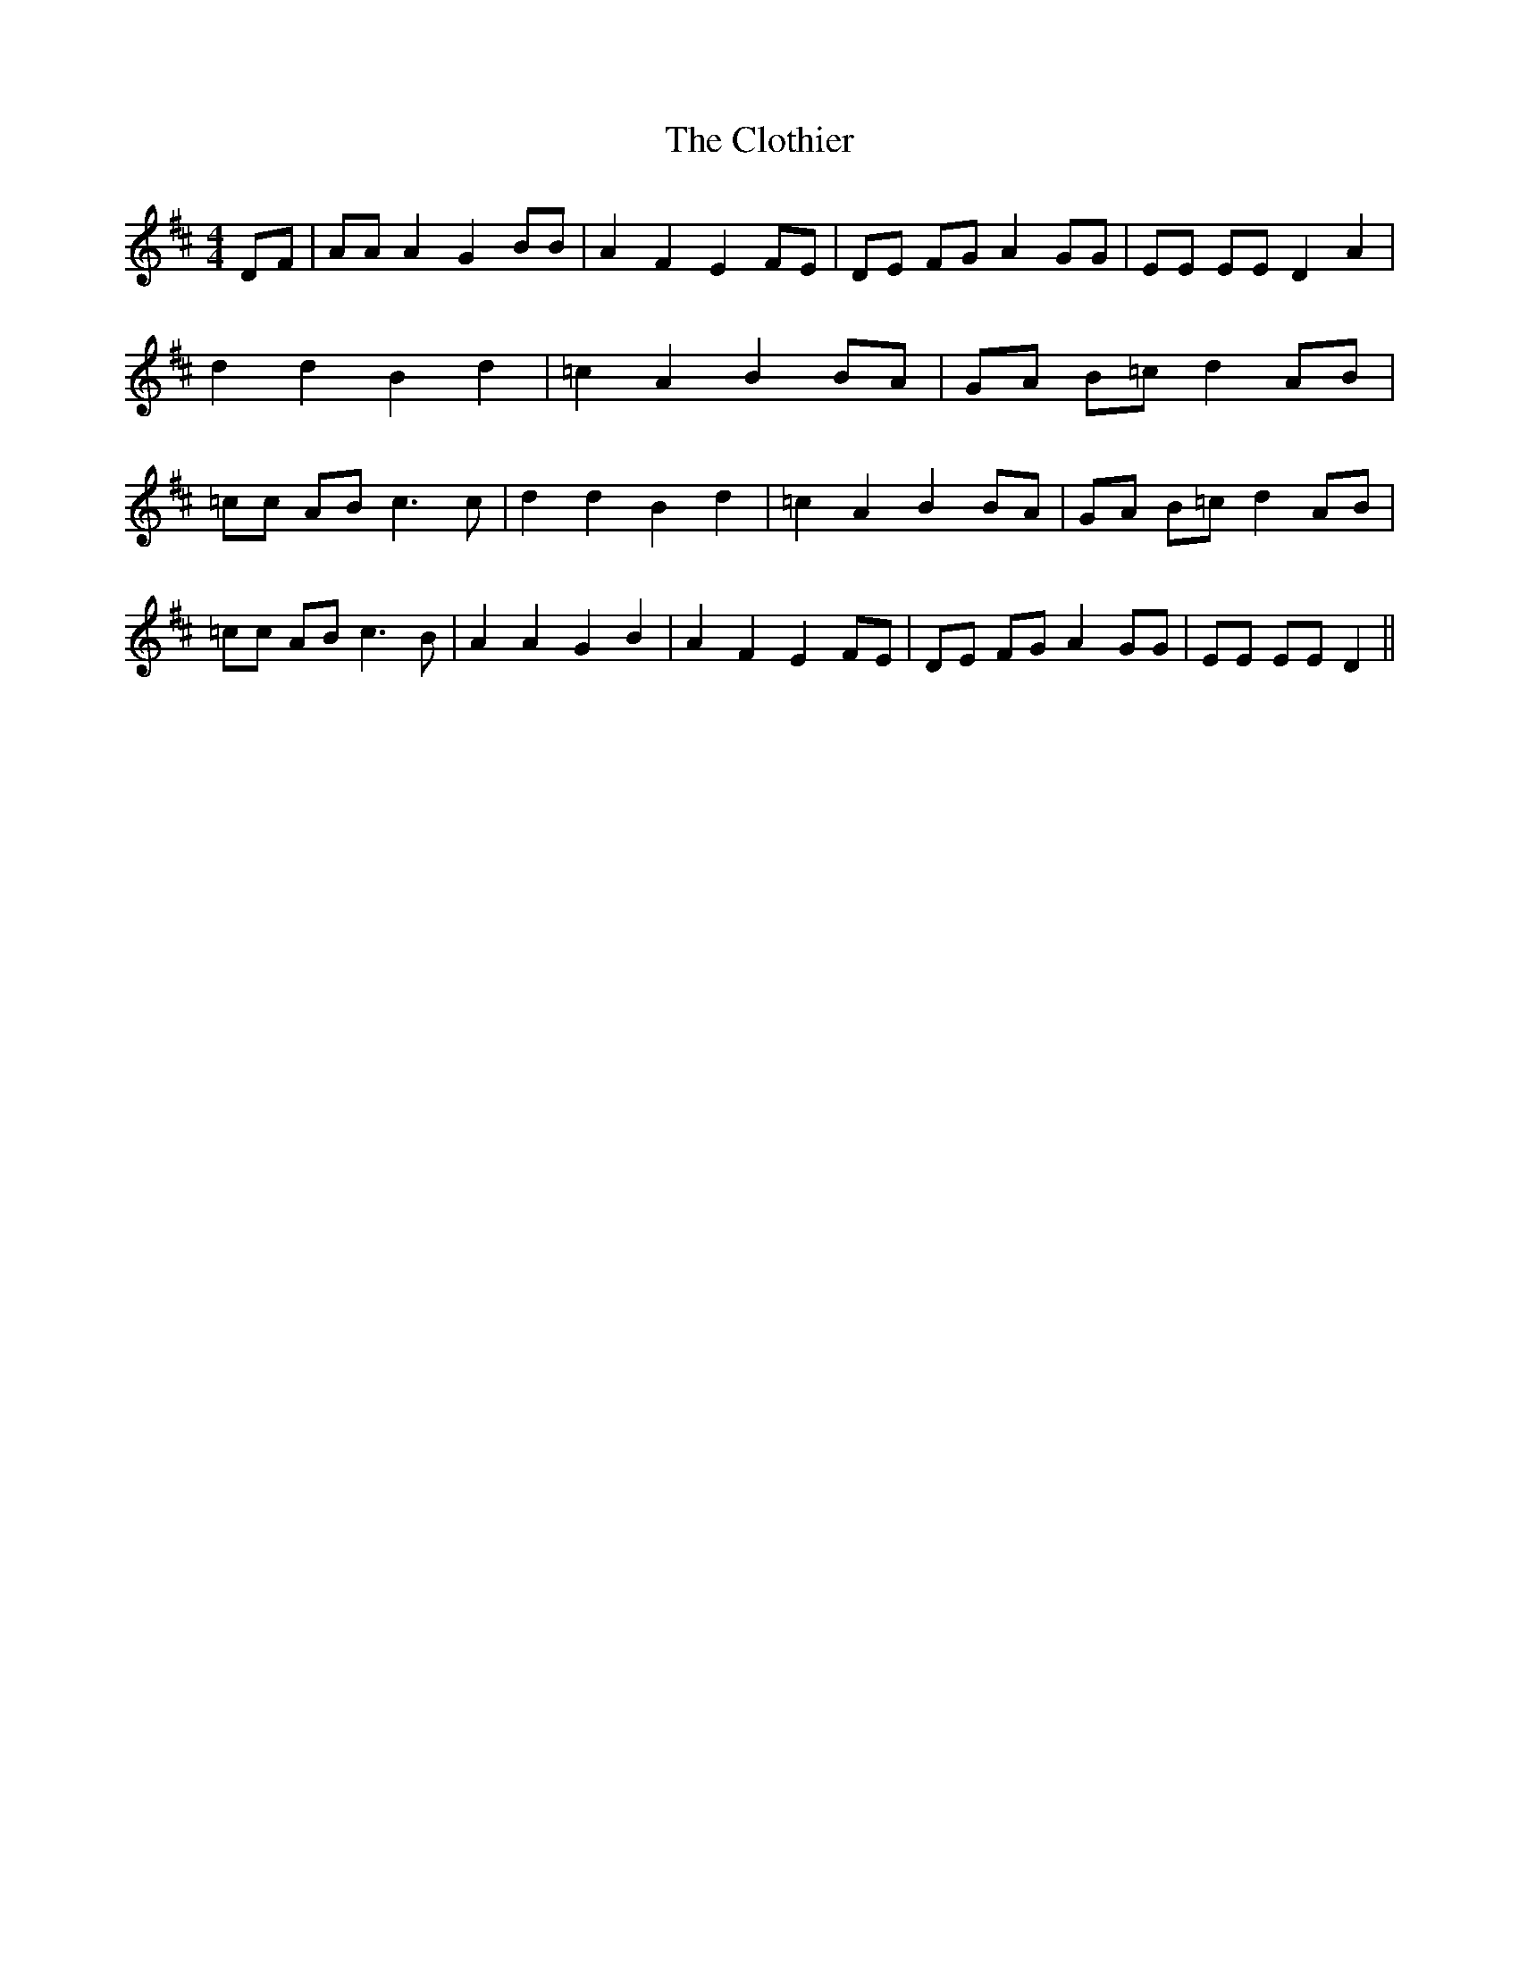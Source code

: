 % Generated more or less automatically by swtoabc by Erich Rickheit KSC
X:1
T:The Clothier
M:4/4
L:1/8
K:D
D-F| AA A2 G2 BB| A2 F2 E2 FE| DE FG A2 GG| EE EE D2 A2| d2 d2 B2 d2|\
 =c2 A2 B2 BA| GA B=c d2 AB| =cc AB c3 c| d2 d2 B2 d2| =c2 A2 B2 BA|\
 GA B=c d2 AB| =cc AB c3 B| A2 A2 G2 B2| A2 F2 E2 FE| DE FG A2 GG|\
 EE EE D2||

